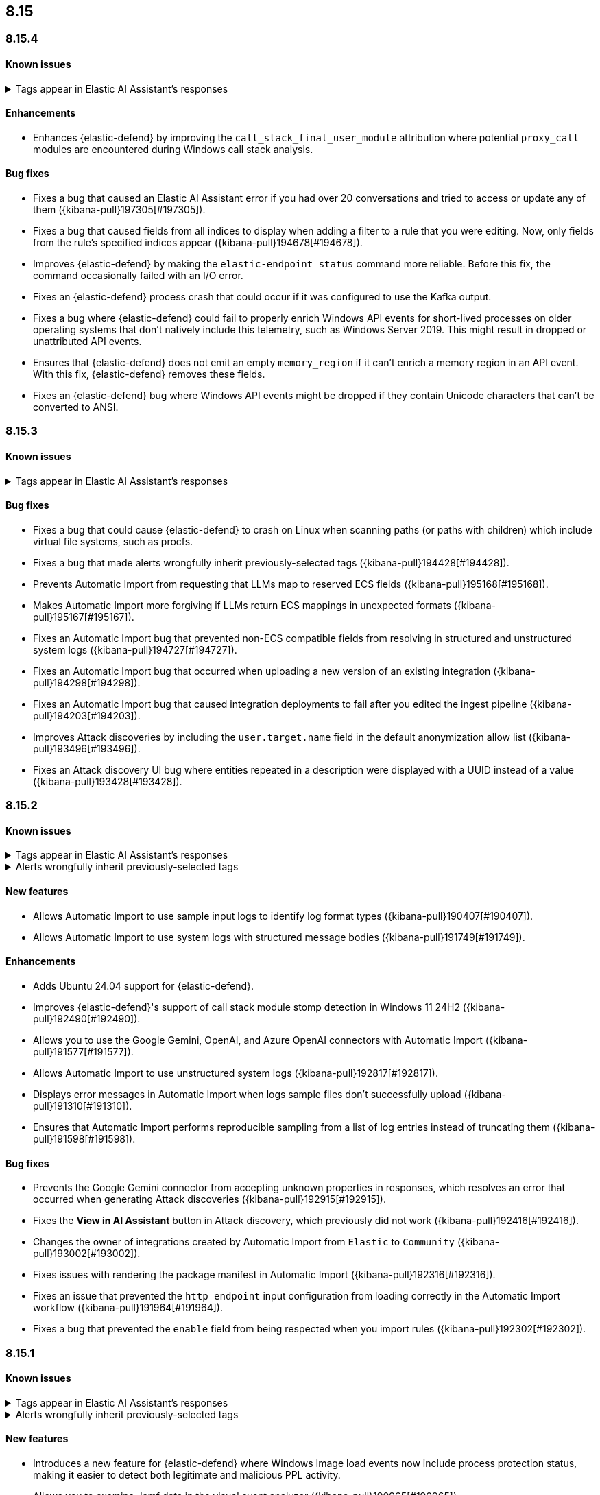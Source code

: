 [[release-notes-header-8.15.0]]
== 8.15

[discrete]
[[release-notes-8.15.4]]
=== 8.15.4

[discrete]
[[known-issue-8.15.4]]
==== Known issues

// tag::known-issue-189676[]
[discrete]
.Tags appear in Elastic AI Assistant's responses
[%collapsible]
====
*Details* +
On August 1, 2024, it was discovered that Elastic AI Assistant's responses when using Bedrock Sonnet 3.5 may include `<antThinking>` tags, for example `<search_quality_reflection>` ({kibana-issue}189676[#189676]).

====
// end::known-issue-189676[]

[discrete]
[[enhancements-8.15.4]]
==== Enhancements
* Enhances {elastic-defend} by improving the `call_stack_final_user_module` attribution where potential `proxy_call` modules are encountered during Windows call stack analysis.

[discrete]
[[bug-fixes-8.15.4]]
==== Bug fixes
* Fixes a bug that caused an Elastic AI Assistant error if you had over 20 conversations and tried to access or update any of them ({kibana-pull}197305[#197305]).
* Fixes a bug that caused fields from all indices to display when adding a filter to a rule that you were editing. Now, only fields from the rule's specified indices appear ({kibana-pull}194678[#194678]).
* Improves {elastic-defend} by making the `elastic-endpoint status` command more reliable. Before this fix, the command occasionally failed with an I/O error.
* Fixes an {elastic-defend} process crash that could occur if it was configured to use the Kafka output.
* Fixes a bug where {elastic-defend} could fail to properly enrich Windows API events for short-lived processes on older operating systems that don't natively include this telemetry, such as Windows Server 2019. This might result in dropped or unattributed API events.  
* Ensures that {elastic-defend} does not emit an empty `memory_region` if it can't enrich a memory region in an API event. With this fix, {elastic-defend} removes these fields.
* Fixes an {elastic-defend} bug where Windows API events might be dropped if they contain Unicode characters that can't be converted to ANSI.

[discrete]
[[release-notes-8.15.3]]
=== 8.15.3

[discrete]
[[known-issue-8.15.3]]
==== Known issues

// tag::known-issue-189676[]
[discrete]
.Tags appear in Elastic AI Assistant's responses
[%collapsible]
====
*Details* +
On August 1, 2024, it was discovered that Elastic AI Assistant's responses when using Bedrock Sonnet 3.5 may include `<antThinking>` tags, for example `<search_quality_reflection>` ({kibana-issue}189676[#189676]).

====
// end::known-issue-189676[]

[discrete]
[[bug-fixes-8.15.3]]
==== Bug fixes
* Fixes a bug that could cause {elastic-defend} to crash on Linux when scanning paths (or paths with children) which include virtual file systems, such as procfs.
* Fixes a bug that made alerts wrongfully inherit previously-selected tags ({kibana-pull}194428[#194428]).
* Prevents Automatic Import from requesting that LLMs map to reserved ECS fields ({kibana-pull}195168[#195168]).
* Makes Automatic Import more forgiving if LLMs return ECS mappings in unexpected formats ({kibana-pull}195167[#195167]).
* Fixes an Automatic Import bug that prevented non-ECS compatible fields from resolving in structured and unstructured system logs ({kibana-pull}194727[#194727]).
* Fixes an Automatic Import bug that occurred when uploading a new version of an existing integration ({kibana-pull}194298[#194298]).
* Fixes an Automatic Import bug that caused integration deployments to fail after you edited the ingest pipeline ({kibana-pull}194203[#194203]).
* Improves Attack discoveries by including the `user.target.name` field in the default anonymization allow list ({kibana-pull}193496[#193496]).
* Fixes an Attack discovery UI bug where entities repeated in a description were displayed with a UUID instead of a value ({kibana-pull}193428[#193428]).

[discrete]
[[release-notes-8.15.2]]
=== 8.15.2

[discrete]
[[known-issue-8.15.2]]
==== Known issues

// tag::known-issue-189676[]
[discrete]
.Tags appear in Elastic AI Assistant's responses
[%collapsible]
====
*Details* +
On August 1, 2024, it was discovered that Elastic AI Assistant's responses when using Bedrock Sonnet 3.5 may include `<antThinking>` tags, for example `<search_quality_reflection>` ({kibana-issue}189676[#189676]).

====
// end::known-issue-189676[]

// tag::known-issue-192084[]
[discrete]
.Alerts wrongfully inherit previously-selected tags
[%collapsible]
====
*Details* +

When you add tags to alerts from the Alerts table, the previously-selected tags are incorrectly applied in addition to the new ones that you select.

*Workaround* +

Upgrade to 8.15.3. Alternatively, when adding tags to an alert, click the previously-applied tags to re-apply them, then click them again to remove them. Save your changes by clicking *Apply tags*. This removes the old tags from the alert.

*Resolved* +
On October 17, 2024, this issue was resolved.

====
// end::known-issue-192084[]

[discrete]
[[features-8.15.2]]
==== New features
* Allows Automatic Import to use sample input logs to identify log format types ({kibana-pull}190407[#190407]).
* Allows Automatic Import to use system logs with structured message bodies ({kibana-pull}191749[#191749]).

[discrete]
[[enhancements-8.15.2]]
==== Enhancements
* Adds Ubuntu 24.04 support for {elastic-defend}.
* Improves {elastic-defend}'s support of call stack module stomp detection in Windows 11 24H2 ({kibana-pull}192490[#192490]).
* Allows you to use the Google Gemini, OpenAI, and Azure OpenAI connectors with Automatic Import ({kibana-pull}191577[#191577]).
* Allows Automatic Import to use unstructured system logs ({kibana-pull}192817[#192817]).
* Displays error messages in Automatic Import when logs sample files don't successfully upload ({kibana-pull}191310[#191310]).
* Ensures that Automatic Import performs reproducible sampling from a list of log entries instead of truncating them ({kibana-pull}191598[#191598]).

[discrete]
[[bug-fixes-8.15.2]]
==== Bug fixes
* Prevents the Google Gemini connector from accepting unknown properties in responses, which resolves an error that occurred when generating Attack discoveries ({kibana-pull}192915[#192915]).
* Fixes the **View in AI Assistant** button in Attack discovery, which previously did not work ({kibana-pull}192416[#192416]).
* Changes the owner of integrations created by Automatic Import from `Elastic` to `Community` ({kibana-pull}193002[#193002]).
* Fixes issues with rendering the package manifest in Automatic Import ({kibana-pull}192316[#192316]).
* Fixes an issue that prevented the `http_endpoint` input configuration from loading correctly in the Automatic Import workflow ({kibana-pull}191964[#191964]).
* Fixes a bug that prevented the `enable` field from being respected when you import rules ({kibana-pull}192302[#192302]).

[discrete]
[[release-notes-8.15.1]]
=== 8.15.1

[discrete]
[[known-issue-8.15.1]]
==== Known issues

// tag::known-issue-189676[]
[discrete]
.Tags appear in Elastic AI Assistant's responses
[%collapsible]
====
*Details* +
On August 1, 2024, it was discovered that Elastic AI Assistant's responses when using Bedrock Sonnet 3.5 may include `<antThinking>` tags, for example `<search_quality_reflection>` ({kibana-issue}189676[#189676]).


====
// end::known-issue-189676[]

// tag::known-issue-192084[]
[discrete]
.Alerts wrongfully inherit previously-selected tags
[%collapsible]
====
*Details* +

When you add tags to alerts from the Alerts table, the previously-selected tags are incorrectly applied in addition to the new ones that you select.

*Workaround* +

Upgrade to 8.15.3. Alternatively, when adding tags to an alert, click the previously-applied tags to re-apply them, then click them again to remove them. Save your changes by clicking *Apply tags*. This removes the old tags from the alert.

*Resolved* +
On October 17, 2024, this issue was resolved.

====
// end::known-issue-192084[]

[discrete]
[[features-8.15.1]]
==== New features

* Introduces a new feature for {elastic-defend} where Windows Image load events now include process protection status, making it easier to detect both legitimate and malicious PPL activity.
* Allows you to examine Jamf data in the visual event analyzer ({kibana-pull}190965[#190965]).

[discrete]
[[enhancements-8.15.1]]
==== Enhancements

* {elastic-defend} now supports proxy configuration with {ls} output.
* Improves {elastic-defend} by reducing Malware Protection disk I/O and CPU usage when recently written files are subsequently executed. This update is for Windows endpoints only.
* Makes several improvements to the detection and parsing of log samples uploaded to automatic import ({kibana-pull}190588[#190588], {kibana-pull}191502[#191502], {kibana-pull}190656[#190656], {kibana-pull}190046[#190046]).
* Improves error handling for the Tines connector, and provides an option to use a webhook URL when connecting to the Tines API ({kibana-pull}191263[#191263]).

[discrete]
[[bug-fixes-8.15.1]]
==== Bug fixes

* Fixes an {elastic-defend} bug that affected CPU usage for Windows process events where the same executable is repeatedly launched, for example, during compilation workloads. With this fix, CPU usage is improved.
* Fixes an {elastic-defend} bug that sometimes caused malware scan response actions to crash when they attempted to scan an inaccessible directory. 
* Fixes an {elastic-defend} bug that sometimes caused {elastic-endpoint} to report an incorrect version if it used an independent {agent} release.
* Fixes an {elastic-defend} bug where the `process.thread.Ext.call_stack_final_user_module.protection_provenance_path` field might be populated with a non-path value. This fix is for Windows endpoints only.
* Fixes an {elastic-defend} bug that can lead to {elastic-endpoint} reporting `STATUS_ACCESS_DENIED` when attempting to open files for `GENERIC_READ`. {elastic-endpoint} almost always recovered from this issue, but with this fix, it succeeds on the first try. This fix is for Windows endpoints only.
* Fixes an {elastic-defend} regression that was introduced in 8.14.0, where security events did not populate the `user.name` field. This fix is for Windows endpoints only.
* Fixes an {elastic-defend} bug where {elastic-endpoint} sometimes missed file and network events on newer kernels that support eBPF. This only occurred if {elastic-endpoint} failed to enable eBPF probes and fell back to Kprobes. This fix is for Linux endpoints only.
* Fixes a bug that caused errors if you used Azure OpenAI connector for streaming ({kibana-pull}191552[#191552]).
* Fixes a bug that prevented duplicated prebuilt rules from inheriting **Required fields** and **Related integrations** field values ({kibana-pull}191065[#191065]).
* Turns off the option to assign users to an alert if no assignees exist ({kibana-pull}190937[#190937]).
* Fixes a bug that prevented Timeline template settings from being applied to new Timelines that were generated by a rule ({kibana-pull}190511[#190511]).
* Fixes a bug that hid the option to select a connector for Elastic AI Assistant ({kibana-pull}189944[#189944]).
* Removes the option to manually bulk-run multiple rules ({kibana-pull}190781[#190781]).

[discrete]
[[release-notes-8.15.0]]
=== 8.15.0

[discrete]
[[known-issue-8.15.0]]
==== Known issues

// tag::known-issue-189676[]
[discrete]
.Tags appear in Elastic AI Assistant's responses
[%collapsible]
====
*Details* +
On August 1, 2024, it was discovered that Elastic AI Assistant's responses when using Bedrock Sonnet 3.5 may include `<antThinking>` tags, for example `<search_quality_reflection>` ({kibana-issue}189676[#189676]).


====
// end::known-issue-189676[]

// tag::known-issue-5713[]
[discrete]
.The option to manually run multiple rules is available in the bulk actions menu on the Rules page
[%collapsible]
====
*Details* +
On August 20, 2024, it was discovered that the bulk actions menu on the Rules page erroneously had the option to manually run multiple rules.  

*Workaround* +
Upgrade to 8.15.1.

*Resolved* +
On September 5, 2024, this issue was resolved.

====
// end::known-issue-5713[]

// tag::known-issue-14686[]
[discrete]
.{elastic-endpoint} does not properly populate the `user.name` field in security events
[%collapsible]
====
*Details* +
{elastic-endpoint} for Windows will not properly populate the `user.name` field with security events.

*Workaround* +
Upgrade to 8.15.1.

*Resolved* +
On September 5, 2024, this issue was resolved.

====
// end::known-issue-14686[]

// tag::known-issue-192084[]
[discrete]
.Alerts wrongfully inherit previously-selected tags
[%collapsible]
====
*Details* +

When you add tags to alerts from the Alerts table, the previously-selected tags are incorrectly applied in addition to the new ones that you select.

*Workaround* +

Upgrade to 8.15.3. Alternatively, when adding tags to an alert, click the previously-applied tags to re-apply them, then click them again to remove them. Save your changes by clicking *Apply tags*. This removes the old tags from the alert.

*Resolved* +
On October 17, 2024, this issue was resolved.

====
// end::known-issue-192084[]

[discrete]
[[breaking-changes-8.15.0]]
==== Breaking changes

* If you previously created any user-defined quick prompts for Elastic AI Assistant, they will no longer appear after you upgrade to 8.15. To resolve this, copy your existing quick prompts prior to upgrading, then add them again after upgrading. Additionally, in 8.15, quick prompts are shared by all users in your deployment, rather than saved at the user level ({kibana-pull}187040[#187040]).

[discrete]
[[features-8.15.0]]
==== New features

* Introduces Automatic Import, a feature that helps you to quickly parse, ingest, and create ECS mappings for data from sources that don't yet have prebuilt Elastic integrations ({kibana-pull}186304[#186304]).
* Creates an LLM connector for Google Gemini ({kibana-pull}183668[#183668]).
* Adds an API for Elastic AI Assistant ({kibana-pull}184485[#184485]).
* Adds the `scan` action to the response console, which allows you to scan a specific file or directory on a host for malware ({kibana-pull}184723[#184723]).
* Adds an {elastic-defend} integration policy option in Advanced Settings that allows you to opt out of registry event filtering ({kibana-pull}186564[#186564]).
* Allows you to specify additional file and registry paths to monitor for read access ({kibana-pull}181361[#181361]).
* Allows you to use {elastic-sec} to isolate and release hosts running a CrowdStrike agent ({kibana-pull}186801[#186801]).
* Allows you to retrieve files from SentinelOne-enrolled hosts ({kibana-pull}181162[#181162]).
* Allows you to create an event filter that excludes the descendant events of a specific process ({kibana-pull}184947[#184947]).
* Recalculates entity risk scores when asset criticality changes on an individual entity ({kibana-pull}182234[#182234]).
* Adds an **Asset criticality** column to user and host data tables. If asset criticality levels are assigned to your users and hosts, this information appears in the **Asset criticality** column ({kibana-pull}186375[#186375], {kibana-pull}186456[#186456]).
* Adds an API that allows you to perform paginated KQL searches through asset criticality records ({kibana-pull}186568[#186568]).
* Adds public APIs for managing asset criticality ({kibana-pull}186169[#186169]).
* Allows you to edit the `max_signals`, `related_integrations`, and `required_fields` fields for custom rules ({kibana-pull}179680[#179680], {kibana-pull}178295[#178295], {kibana-pull}180682[#180682]).
* Provides help from AI Assistant when you're correcting rule query errors ({kibana-pull}179091[#179091]).  
* Allows you to bulk update custom highlighted fields for rules ({kibana-pull}179312[#179312]).
* Adds alert suppression for {ml} and {esql} rules ({kibana-pull}181926[#181926], {kibana-pull}180927[#180927]).
* Provides previews of hosts, users, and alerts that you're examining in the alert details flyout ({kibana-pull}186850[#186850], {kibana-pull}186857[#186857]).
* Enhances Timeline’s data exploration experience by incorporating components from Discover, such as the sidebar and table, which allow you to quickly find fields of interest. Timeline’s overall performance is also improved ({kibana-pull}176064[#176064]).
* Adds an option for toggling row renderers on and off, and moves notes to a new flyout in Timeline ({kibana-pull}186948[#186948]).
* Revamps the Dashboards landing page ({kibana-pull}186465[#186465]).

[discrete]
[[enhancements-8.15.0]]
==== Enhancements

* Allows Attack discovery generation to continue when you navigate to another page, and allows you to run Attack discovery with multiple connectors simultaneously. ({kibana-pull}184949[#184949]).
* Adds notifications to the connector dropdown menu on the Attack discovery page so you know when other connectors have new discoveries ({kibana-pull}186903[#186903], {kibana-pull}187209[#187209]).
* Improves AI Assistant's responses across multiple connectors and in multiple scenarios for streaming and non-streaming use cases ({kibana-pull}182041[#182041], {kibana-pull}187183[#187183]).
* Enables AI Assistant to remember information you ask it to remember ({kibana-pull}184554[#184554], https://github.com/elastic/security-docs/issues/5670[#5670]).
* Updates the default Gemini version to `gemini-1.5-pro-001` and the default Bedrock version to `anthropic.claude-3-5-sonnet-20240620-v1:0` ({kibana-pull}186671[#186671]).
* Simplifies how you enable AI Assistant's knowledge base ({kibana-pull}182763[#182763]).
* Unifies the AI Assistant's settings view ({kibana-pull}184678[#184678]).
* Introduces a new {elastic-endpoint} policy setting that allows you to control whether the kernel reports Windows network events that happened on a local loopback interface ({kibana-pull}181753[#181753]).
* Improves how failure messages for the `scan` action appear in the response console ({kibana-pull}186284[#186284]).
* Improves the risk engine's performance. Now, after you turn on the engine, risk data is available sooner ({kibana-pull}184797[#184797]).
* Enhances the risk engine's normalization accuracy ({kibana-pull}184638[#184638]).
* Updates the copy for bulk assigning asset criticality to multiple entities ({kibana-pull}181390[#181390]).
* Improves visual and logic issues in the Findings table ({kibana-pull}184185[#184185]).
* Enables the expandable alert details flyout by default and replaces the `securitySolution:enableExpandableFlyout` advanced setting with a feature flag that allows you to revert to the old flyout version ({kibana-pull}184169[#184169]).
* Improves the UI design and copy of various places in the alert details flyout ({kibana-pull}187430[#187430], {kibana-pull}187920[#187920]). 
* Updates the MITRE ATT&CK framework to version 15.1 ({kibana-pull}183463[#183463]).
* Improves the warning message about rule actions being unavailable after a rule ran ({kibana-pull}182741[#182741]).
* Enables the `xMatters` and `Server Log connectors` rule actions ({kibana-pull}172933[#172933]).

[discrete]
[[bug-fixes-8.15.0]]
==== Bug fixes

* Fixes a bug that prevented Timeline from properly retrieving results after upgrading to 8.14.1 ({kibana-pull}189031[#189031]).
* Fixes a bug that showed that Timeline had been changed, even if it hadn't been ({kibana-pull}188106[#188106]).
* Removes the option to investigate suppressed alerts in Timeline when you're previewing alert details from a rule preview ({kibana-pull}188385[#188385]).
* Fixes the alignment of the page selector dropdown menu on the Shared Exception Lists page ({kibana-pull}187956[#187956]).
* Fixes a rule execution error that occurred when {esql} rules queried source documents with non-ECS compliant sub-fields under the `event.action` field ({kibana-pull}187549[#187549]).
* Fixes a bug that caused the `Enable entity risk scoring` option to display even when you didn't have the correct requirements ({kibana-pull}183517[#183517]).
* Prevents `maxClauseCount` errors from occurring for indicator match rules ({kibana-pull}179748[#179748]).
* Fixes a bug that prevented threat intelligence fields from correctly rendering in the alert details flyout if they had flattened fields ({kibana-pull}179395[#179395]).
* Removes references in the UI that directed users to outdated documentation for the risk scoring feature ({kibana-pull}187585[#187585]).
* Fixes a bug on the Get started page that prevented the correct username from being displayed in the greeting message ({kibana-pull}180670[#180670]).
* Fixes a bug that caused the pagination menu from appearing in the correct place for the Uncommon processes table ({kibana-pull}189201[#189201]).
* Fixes a bug that affected the panel showing the last command details in the Uncommon processes table ({kibana-pull}187848[#187848]).